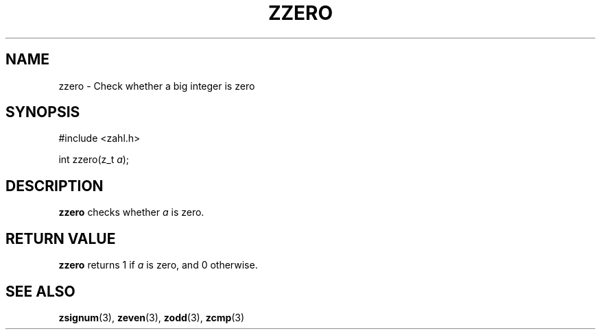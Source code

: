 .TH ZZERO 3 libzahl
.SH NAME
zzero - Check whether a big integer is zero
.SH SYNOPSIS
.nf
#include <zahl.h>

int zzero(z_t \fIa\fP);
.fi
.SH DESCRIPTION
.B zzero
checks whether
.I a
is zero.
.SH RETURN VALUE
.B zzero
returns 1 if
.I a
is zero, and 0 otherwise.
.SH SEE ALSO
.BR zsignum (3),
.BR zeven (3),
.BR zodd (3),
.BR zcmp (3)
